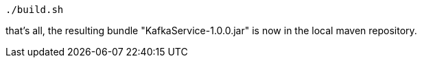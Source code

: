 :linkattrs:
:source-highlighter: rouge

[source,bash]
----
./build.sh
----

that's all, the resulting bundle "KafkaService-1.0.0.jar" is now in the local maven repository.
